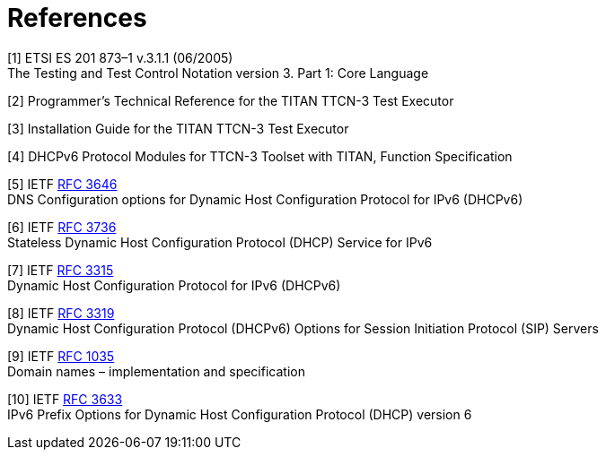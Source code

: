 = References

[[_1]]
[1] ETSI ES 201 873–1 v.3.1.1 (06/2005) +
The Testing and Test Control Notation version 3. Part 1: Core Language

[[_2]]
[2] Programmer’s Technical Reference for the TITAN TTCN-3 Test Executor

[[_3]]
[3] Installation Guide for the TITAN TTCN-3 Test Executor

[[_4]]
[4] DHCPv6 Protocol Modules for TTCN-3 Toolset with TITAN, Function Specification

[[_5]]
[5] IETF https://tools.ietf.org/html/rfc3646[RFC 3646] +
DNS Configuration options for Dynamic Host Configuration Protocol for IPv6 (DHCPv6)

[[_6]]
[6] IETF https://tools.ietf.org/html/rfc3736[RFC 3736] +
Stateless Dynamic Host Configuration Protocol (DHCP) Service for IPv6

[[_7]]
[7] IETF https://tools.ietf.org/html/rfc3315[RFC 3315] +
Dynamic Host Configuration Protocol for IPv6 (DHCPv6)

[[_8]]
[8] IETF https://tools.ietf.org/html/rfc3319[RFC 3319] +
Dynamic Host Configuration Protocol (DHCPv6) Options for Session Initiation Protocol (SIP) Servers

[[_9]]
[9] IETF https://tools.ietf.org/html/rfc1035[RFC 1035] +
Domain names – implementation and specification

[[_10]]
[10] IETF https://tools.ietf.org/html/rfc3633[RFC 3633] +
IPv6 Prefix Options for Dynamic Host Configuration Protocol (DHCP) version 6
